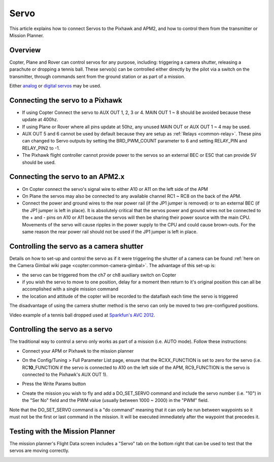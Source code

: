 .. _common-servo:

=====
Servo
=====

This article explains how to connect Servos to the Pixhawk and APM2, and
how to control them from the transmitter or Mission Planner.

Overview
========

Copter, Plane and Rover can control servos for any purpose, including:
triggering a camera shutter, releasing a parachute or dropping a tennis
ball.  These servo(s) can be controlled either directly by the pilot via
a switch on the transmitter, through commands sent from the ground
station or as part of a mission.

Either
`analog <http://www.amazon.com/Hitec-31055S-HS-55-Economy-Universal/dp/B0006O3WNW>`__
or `digital servos <http://www.amazon.com/Hitec-RCD-35076S-HS-A5076HB-Digital/dp/B003RXHMNK>`__
may be used.

Connecting the servo to a Pixhawk
=================================

.. image:: ../../../images/Servo_Pixhawk.jpg
    :target: ../_images/Servo_Pixhawk.jpg

-  If using Copter Connect the servo to AUX OUT 1, 2, 3 or 4.  MAIN OUT
   1 ~ 8 should be avoided because these update at 400hz.
-  If using Plane or Rover where all pins update at 50hz, any unused
   MAIN OUT or AUX OUT 1 ~ 4 may be used.
-  AUX OUT 5 and 6 cannot be used by default because they are setup as
   :ref:`Relays <common-relay>`.  These pins can changed to Servo
   outputs by setting the BRD_PWM_COUNT parameter to 6 and setting
   RELAY_PIN and RELAY_PIN2 to -1.
-  The Pixhawk flight controller cannot provide power to the servos so
   an external BEC or ESC that can provide 5V should be used.

Connecting the servo to an APM2.x
=================================

.. image:: ../../../images/OptionalHardware_Servo.jpg
    :target: ../_images/OptionalHardware_Servo.jpg

-  On Copter connect the servo's signal wire to either A10 or A11 on the
   left side of the APM
-  On Plane the servos may also be connected to any available channel
   RC1 ~ RC8 on the back of the APM.
-  Connect the power and ground wires to the rear power rail (if the JP1
   jumper is removed) or to an external BEC (if the JP1 jumper is left
   in place).  It is absolutely critical that the servos power and
   ground wires not be connected to the + and - pins on A10 or A11
   because the servos will then be sharing their power source with the
   main CPU.  Movements of the servo will cause ripples in the power
   supply to the CPU and could cause brown-outs. For the same reason the
   rear power rail should not be used if the JP1 jumper is left in
   place.

Controlling the servo as a camera shutter
=========================================

Details on how to set-up and control the servo as if it were triggering
the shutter of a camera can be found  :ref:`here on the Camera Gimbal wiki page <copter:common-camera-gimbal>`.  The 
advantage of this set-up is:

-  the servo can be triggered from the ch7 or ch8 auxiliary switch on
   Copter
-  if you wish the servo to move to one position, delay for a moment
   then return to it's original position this can all be accomplished
   with a single mission command
-  the location and attitude of the copter will be recorded to the
   dataflash each time the servo is triggered

The disadvantage of using the camera shutter method is the servo can
only be moved to two pre-configured positions.

Video example of a tennis ball dropped used at `Sparkfun's AVC 2012 <https://www.youtube.com/watch?v=C_vwC1r3k2g>`__.

..  youtube:: AG9OwXj4Ev4
    :width: 100%

Controlling the servo as a servo
================================

The traditional way to control a servo only works as part of a mission
(i.e. AUTO mode).  Follow these instructions:

-  Connect your APM or Pixhawk to the mission planner
-  On the Config/Tuning > Full Parameter List page, ensure that the
   RCXX_FUNCTION is set to zero for the servo (i.e.
   RC\ **10**\ \_FUNCTION if the servo is connected to A10 on the left
   side of the APM, RC9_FUNCTION is the servo is connected to the
   Pixhawk's AUX OUT 1).
-  Press the Write Params button

   .. image:: ../../../images/MissionPlanner_ServoSetup.jpg
       :target: ../_images/MissionPlanner_ServoSetup.jpg

-  Create the mission you wish to fly and add a DO_SET_SERVO command
   and include the servo number (i.e. "10") in the "Ser No" field and
   the PWM value (usually between 1000 ~ 2000) in the "PWM" field.

   .. image:: ../../../images/mp_move_servo.jpg
       :target: ../_images/mp_move_servo.jpg

Note that the DO_SET_SERVO command is a "do command" meaning that it
can only be run between waypoints so it must not be the first or last
command in the mission.  It will be executed immediately after the
waypoint that precedes it.

Testing with the Mission Planner
================================

The mission planner's Flight Data screen includes a "Servo" tab on the
bottom right that can be used to test that the servos are moving
correctly.

.. image:: ../../../images/Servo_TestingWithMP.jpg
    :target: ../_images/Servo_TestingWithMP.jpg
